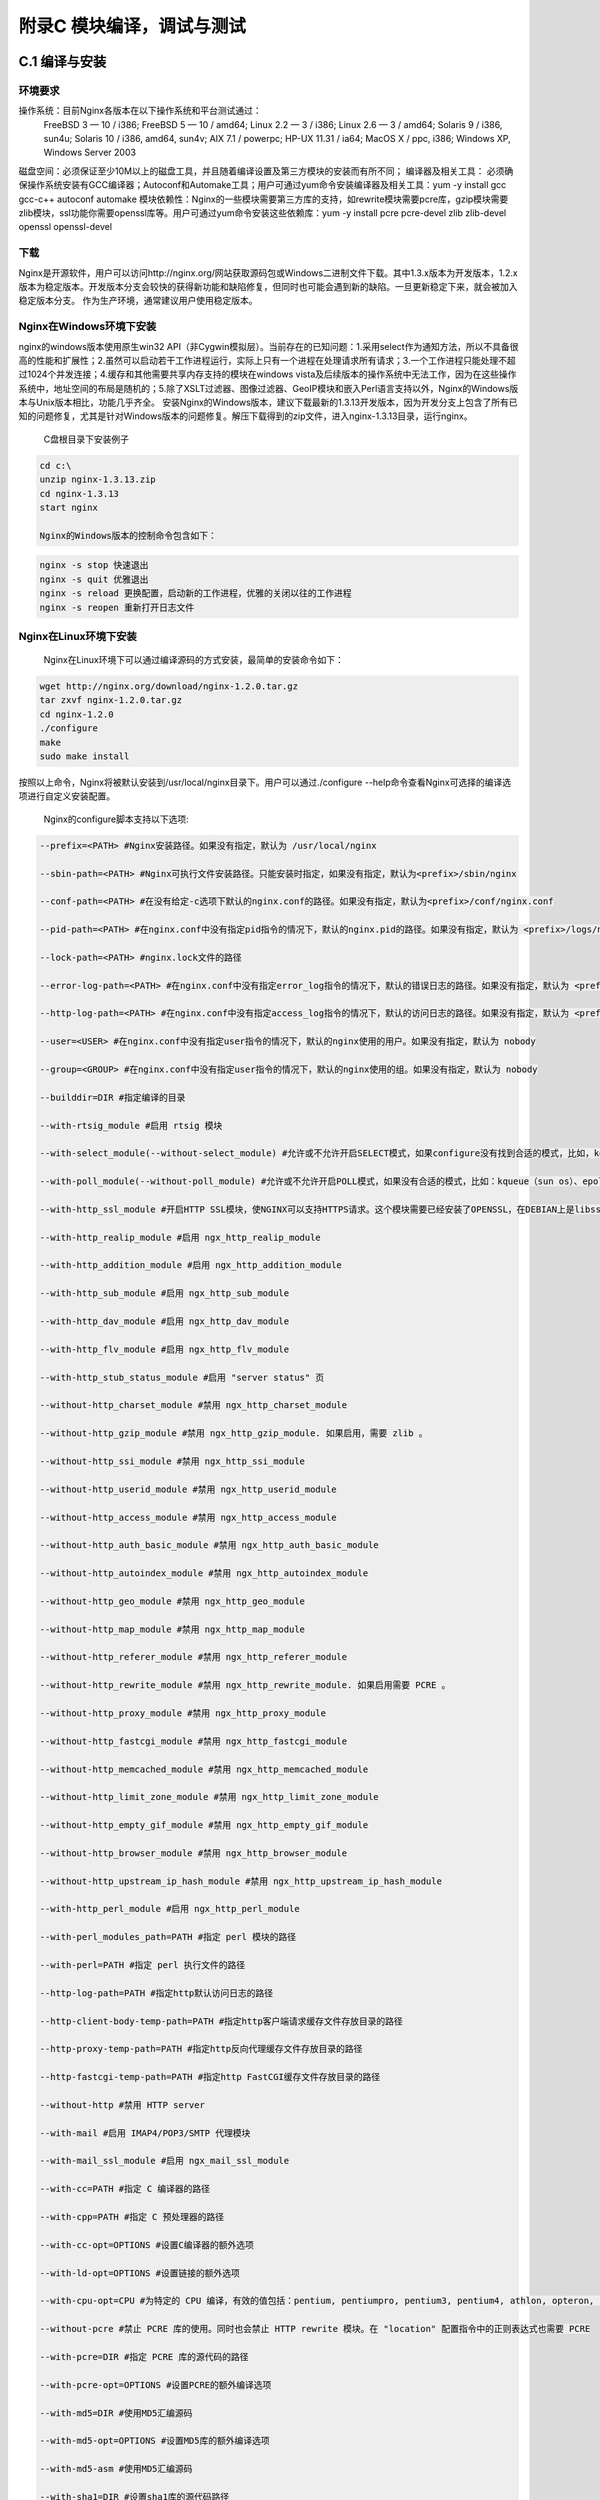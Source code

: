 附录C 模块编译，调试与测试
======================================



C.1 编译与安装
++++++++++++++++++++

环境要求
^^^^^^^^^^^^^^^^^^^^^^^^

操作系统：目前Nginx各版本在以下操作系统和平台测试通过：
        FreeBSD 3  — 10 / i386; FreeBSD 5  — 10 / amd64;
        Linux 2.2  — 3 / i386; Linux 2.6  — 3 / amd64;
        Solaris 9 / i386, sun4u; Solaris 10 / i386, amd64, sun4v;
        AIX 7.1 / powerpc;
        HP-UX 11.31 / ia64;
        MacOS X / ppc, i386;
        Windows XP, Windows Server 2003
磁盘空间：必须保证至少10M以上的磁盘工具，并且随着编译设置及第三方模块的安装而有所不同；
编译器及相关工具： 必须确保操作系统安装有GCC编译器；Autoconf和Automake工具；用户可通过yum命令安装编译器及相关工具：yum -y install gcc gcc-c++ autoconf automake
模块依赖性：Nginx的一些模块需要第三方库的支持，如rewrite模块需要pcre库，gzip模块需要zlib模块，ssl功能你需要openssl库等。用户可通过yum命令安装这些依赖库：yum -y install pcre pcre-devel zlib zlib-devel openssl openssl-devel
        
下载
^^^^^^^^^^^^^^^^^^^^^^^^

Nginx是开源软件，用户可以访问http://nginx.org/网站获取源码包或Windows二进制文件下载。其中1.3.x版本为开发版本，1.2.x版本为稳定版本。开发版本分支会较快的获得新功能和缺陷修复，但同时也可能会遇到新的缺陷。一旦更新稳定下来，就会被加入稳定版本分支。
作为生产环境，通常建议用户使用稳定版本。

Nginx在Windows环境下安装
^^^^^^^^^^^^^^^^^^^^^^^^

nginx的windows版本使用原生win32 API（非Cygwin模拟层）。当前存在的已知问题：1.采用select作为通知方法，所以不具备很高的性能和扩展性；2.虽然可以启动若干工作进程运行，实际上只有一个进程在处理请求所有请求；3.一个工作进程只能处理不超过1024个并发连接；4.缓存和其他需要共享内存支持的模块在windows vista及后续版本的操作系统中无法工作，因为在这些操作系统中，地址空间的布局是随机的；5.除了XSLT过滤器、图像过滤器、GeoIP模块和嵌入Perl语言支持以外，Nginx的Windows版本与Unix版本相比，功能几乎齐全。
安装Nginx的Windows版本，建议下载最新的1.3.13开发版本，因为开发分支上包含了所有已知的问题修复，尤其是针对Windows版本的问题修复。解压下载得到的zip文件，进入nginx-1.3.13目录，运行nginx。

        C盘根目录下安装例子
        
.. code:: c

        cd c:\
        unzip nginx-1.3.13.zip
        cd nginx-1.3.13
        start nginx

        Nginx的Windows版本的控制命令包含如下：
        
.. code:: c

        nginx -s stop 快速退出
        nginx -s quit 优雅退出
        nginx -s reload 更换配置，启动新的工作进程，优雅的关闭以往的工作进程
        nginx -s reopen 重新打开日志文件

Nginx在Linux环境下安装
^^^^^^^^^^^^^^^^^^^^^^^^

        Nginx在Linux环境下可以通过编译源码的方式安装，最简单的安装命令如下：
        
.. code:: c

        wget http://nginx.org/download/nginx-1.2.0.tar.gz
        tar zxvf nginx-1.2.0.tar.gz
        cd nginx-1.2.0
        ./configure
        make
        sudo make install
        
按照以上命令，Nginx将被默认安装到/usr/local/nginx目录下。用户可以通过./configure --help命令查看Nginx可选择的编译选项进行自定义安装配置。

        Nginx的configure脚本支持以下选项:

.. code:: c

        --prefix=<PATH> #Nginx安装路径。如果没有指定，默认为 /usr/local/nginx

        --sbin-path=<PATH> #Nginx可执行文件安装路径。只能安装时指定，如果没有指定，默认为<prefix>/sbin/nginx

        --conf-path=<PATH> #在没有给定-c选项下默认的nginx.conf的路径。如果没有指定，默认为<prefix>/conf/nginx.conf 

        --pid-path=<PATH> #在nginx.conf中没有指定pid指令的情况下，默认的nginx.pid的路径。如果没有指定，默认为 <prefix>/logs/nginx.pid

        --lock-path=<PATH> #nginx.lock文件的路径

        --error-log-path=<PATH> #在nginx.conf中没有指定error_log指令的情况下，默认的错误日志的路径。如果没有指定，默认为 <prefix>/logs/error.log

        --http-log-path=<PATH> #在nginx.conf中没有指定access_log指令的情况下，默认的访问日志的路径。如果没有指定，默认为 <prefix>/logs/access.log。

        --user=<USER> #在nginx.conf中没有指定user指令的情况下，默认的nginx使用的用户。如果没有指定，默认为 nobody 

        --group=<GROUP> #在nginx.conf中没有指定user指令的情况下，默认的nginx使用的组。如果没有指定，默认为 nobody

        --builddir=DIR #指定编译的目录

        --with-rtsig_module #启用 rtsig 模块

        --with-select_module(--without-select_module) #允许或不允许开启SELECT模式，如果configure没有找到合适的模式，比如，kqueue(sun os)、epoll(linux kenel 2.6+)、rtsig(实时信号)或/dev/poll（一种类似select的模式，底层实现与SELECT基本相同，都是采用轮询的方法），SELECT模式将是默认安装模式

        --with-poll_module(--without-poll_module) #允许或不允许开启POLL模式，如果没有合适的模式，比如：kqueue（sun os）、epoll（liunx kernel 2.6+），则开启该模式

        --with-http_ssl_module #开启HTTP SSL模块，使NGINX可以支持HTTPS请求。这个模块需要已经安装了OPENSSL，在DEBIAN上是libssl

        --with-http_realip_module #启用 ngx_http_realip_module

        --with-http_addition_module #启用 ngx_http_addition_module

        --with-http_sub_module #启用 ngx_http_sub_module

        --with-http_dav_module #启用 ngx_http_dav_module

        --with-http_flv_module #启用 ngx_http_flv_module

        --with-http_stub_status_module #启用 "server status" 页

        --without-http_charset_module #禁用 ngx_http_charset_module

        --without-http_gzip_module #禁用 ngx_http_gzip_module. 如果启用，需要 zlib 。

        --without-http_ssi_module #禁用 ngx_http_ssi_module

        --without-http_userid_module #禁用 ngx_http_userid_module

        --without-http_access_module #禁用 ngx_http_access_module

        --without-http_auth_basic_module #禁用 ngx_http_auth_basic_module
        
        --without-http_autoindex_module #禁用 ngx_http_autoindex_module

        --without-http_geo_module #禁用 ngx_http_geo_module

        --without-http_map_module #禁用 ngx_http_map_module

        --without-http_referer_module #禁用 ngx_http_referer_module

        --without-http_rewrite_module #禁用 ngx_http_rewrite_module. 如果启用需要 PCRE 。

        --without-http_proxy_module #禁用 ngx_http_proxy_module

        --without-http_fastcgi_module #禁用 ngx_http_fastcgi_module

        --without-http_memcached_module #禁用 ngx_http_memcached_module

        --without-http_limit_zone_module #禁用 ngx_http_limit_zone_module

        --without-http_empty_gif_module #禁用 ngx_http_empty_gif_module

        --without-http_browser_module #禁用 ngx_http_browser_module

        --without-http_upstream_ip_hash_module #禁用 ngx_http_upstream_ip_hash_module

        --with-http_perl_module #启用 ngx_http_perl_module

        --with-perl_modules_path=PATH #指定 perl 模块的路径

        --with-perl=PATH #指定 perl 执行文件的路径

        --http-log-path=PATH #指定http默认访问日志的路径

        --http-client-body-temp-path=PATH #指定http客户端请求缓存文件存放目录的路径

        --http-proxy-temp-path=PATH #指定http反向代理缓存文件存放目录的路径

        --http-fastcgi-temp-path=PATH #指定http FastCGI缓存文件存放目录的路径

        --without-http #禁用 HTTP server

        --with-mail #启用 IMAP4/POP3/SMTP 代理模块

        --with-mail_ssl_module #启用 ngx_mail_ssl_module

        --with-cc=PATH #指定 C 编译器的路径

        --with-cpp=PATH #指定 C 预处理器的路径

        --with-cc-opt=OPTIONS #设置C编译器的额外选项

        --with-ld-opt=OPTIONS #设置链接的额外选项

        --with-cpu-opt=CPU #为特定的 CPU 编译，有效的值包括：pentium, pentiumpro, pentium3, pentium4, athlon, opteron, amd64, sparc32, sparc64, ppc64

        --without-pcre #禁止 PCRE 库的使用。同时也会禁止 HTTP rewrite 模块。在 "location" 配置指令中的正则表达式也需要 PCRE 

        --with-pcre=DIR #指定 PCRE 库的源代码的路径

        --with-pcre-opt=OPTIONS #设置PCRE的额外编译选项

        --with-md5=DIR #使用MD5汇编源码

        --with-md5-opt=OPTIONS #设置MD5库的额外编译选项

        --with-md5-asm #使用MD5汇编源码

        --with-sha1=DIR #设置sha1库的源代码路径

        --with-sha1-opt=OPTIONS #设置sha1库的额外编译选项

        --with-sha1-asm #使用sha1汇编源码

        --with-zlib=DIR #设置zlib库的源代码路径

        --with-zlib-opt=OPTIONS #设置zlib库的额外编译选项

        --with-zlib-asm=CPU #zlib针对CPU的优化，合法的值是: pentium, pentiumpro

        --with-openssl=DIR #设置OpenSSL库的源代码路径 

        --with-openssl-opt=OPTIONS #设置OpenSSL库的额外编译选项

        --with-debug #启用调试日志

        --add-module=PATH #添加一个在指定路径中能够找到的第三方模块
        

在不同版本间，选项可能会有些许变化，请总是使用./configure --help命令来检查当前的选项列表。
        
测试
^^^^^^^^^^^^^^^^^^^^^^^^

        将Nginx conf文件的server block部分的配置如下：        
        
.. code:: c

    server {
        listen 80;
        server_name localhost;

        location / {
            root html;
            index index.html index.htm;
        }

        # redirect server error pages to the static page /50x.html
        error_page 500 502 503 504 /50x.html;
        location = /50x.html {
            root html;
        }
    }

    
用户可以通过访问“http://localhost:80/index.html”页面来查看Nginx的欢迎页面。


Nginx在Windows环境下查看nginx进程
^^^^^^^^^^^^^^^^^^^^^^^^

        用户还可以通过命令行运行tasklist命令来查看nginx进程：
.. code:: c

        C:\>tasklist /fi "imagename eq nginx.exe"

        映像名称 PID 会话名 会话# 内存使用
        ========================= ======== ================ =========== ============
        nginx.exe 463024 Console 1 5,036 K
        nginx.exe 462960 Console 1 5,280 K  

        
如果nginx没有启动或没有得到预期展示页面，可查看error.log文件以查看失败原因。如果日志文件不存在，可在Windows事件日志中查看。

Nginx在Linux环境下查看nginx进程
^^^^^^^^^^^^^^^^^^^^^^^^  
        用户可以通过执行ps/top命令来查看nginx进程：
.. code:: c        
        
        ps aux|grep nginx
        admin 24913 0.0 0.0 58596 1048 ? Ss Feb27 0:00 nginx: master process ./nginx
        admin 24914 0.0 0.0 72772 5420 ? S Feb27 0:03 nginx: worker process


同上，如果nginx没有启动或者没有得到预期展示页面，可以查看error.log文件或调试来查看失败原因。



  
C.2 调试
+++++++++++++++++++++++++++++++++++++



C.3 debug point
+++++++++++++++



C.4 使用gdb
+++++++++++++



C.5 调试日志
++++++++++++++++



C.6 单元测试
++++++++++++++++



C.7 功能测试
++++++++++++++++



C.8 性能测试
++++++++++++++++



